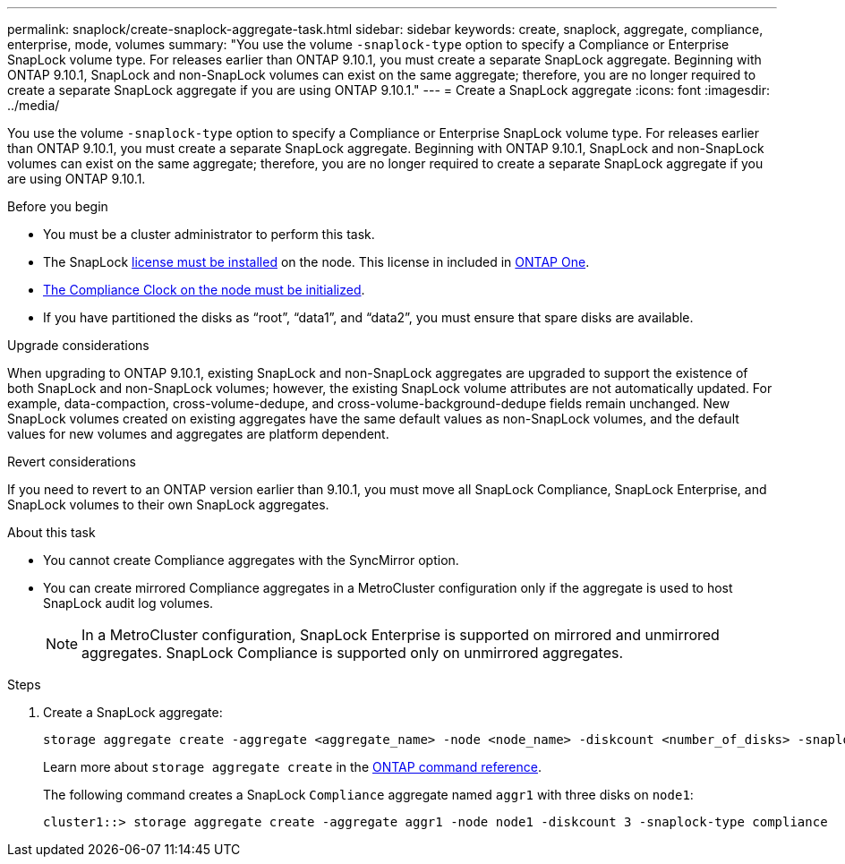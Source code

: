 ---
permalink: snaplock/create-snaplock-aggregate-task.html
sidebar: sidebar
keywords: create, snaplock, aggregate, compliance, enterprise, mode, volumes
summary: "You use the volume `-snaplock-type` option to specify a Compliance or Enterprise SnapLock volume type. For releases earlier than ONTAP 9.10.1, you must create a separate SnapLock aggregate. Beginning with ONTAP 9.10.1, SnapLock and non-SnapLock volumes can exist on the same aggregate; therefore, you are no longer required to create a separate SnapLock aggregate if you are using ONTAP 9.10.1."
---
= Create a SnapLock aggregate
:icons: font
:imagesdir: ../media/

[.lead]
You use the volume `-snaplock-type` option to specify a Compliance or Enterprise SnapLock volume type. For releases earlier than ONTAP 9.10.1, you must create a separate SnapLock aggregate. Beginning with ONTAP 9.10.1, SnapLock and non-SnapLock volumes can exist on the same aggregate; therefore, you are no longer required to create a separate SnapLock aggregate if you are using ONTAP 9.10.1.

.Before you begin

* You must be a cluster administrator to perform this task.
* The SnapLock link:../system-admin/install-license-task.html[license must be installed] on the node. This license in included in link:../system-admin/manage-licenses-concept.html#licenses-included-with-ontap-one[ONTAP One]. 
* link:../snaplock/initialize-complianceclock-task.html[The Compliance Clock on the node must be initialized].
* If you have partitioned the disks as "`root`", "`data1`", and "`data2`", you must ensure that spare disks are available.

.Upgrade considerations

When upgrading to ONTAP 9.10.1, existing SnapLock and non-SnapLock aggregates are upgraded to support the existence of both SnapLock and non-SnapLock volumes; however, the existing SnapLock volume attributes are not automatically updated. For example, data-compaction, cross-volume-dedupe, and cross-volume-background-dedupe fields remain unchanged. New SnapLock volumes created on existing aggregates have the same default values as non-SnapLock volumes, and the default values for new volumes and aggregates are platform dependent.

.Revert considerations

If you need to revert to an ONTAP version earlier than 9.10.1, you must move all SnapLock Compliance, SnapLock Enterprise, and SnapLock volumes to their own SnapLock aggregates.

.About this task

* You cannot create Compliance aggregates with the SyncMirror option.
* You can create mirrored Compliance aggregates in a MetroCluster configuration only if the aggregate is used to host SnapLock audit log volumes.
+
[NOTE]
====
In a MetroCluster configuration, SnapLock Enterprise is supported on mirrored and unmirrored aggregates. SnapLock Compliance is supported only on unmirrored aggregates.
====

.Steps

. Create a SnapLock aggregate:
+
[source,cli]
----
storage aggregate create -aggregate <aggregate_name> -node <node_name> -diskcount <number_of_disks> -snaplock-type <compliance|enterprise>
----
+
Learn more about `storage aggregate create` in the link:https://docs.netapp.com/us-en/ontap-cli/storage-aggregate-create.html[ONTAP command reference^].
+
The following command creates a SnapLock `Compliance` aggregate named `aggr1` with three disks on `node1`:
+
----
cluster1::> storage aggregate create -aggregate aggr1 -node node1 -diskcount 3 -snaplock-type compliance
----

// 2025 Aug 05, ONTAPDOC 1209
// 2025 Feb 17, ONTAPDOC-2758
// 2024-Feb-20, ONTAPDOC-1366
// 2021-10-27, Jira IE-403
// 2022-1-12, add upgrade information
// 2022-1-14, BURT 1450203
